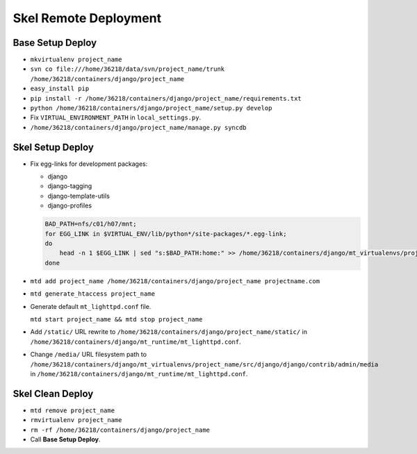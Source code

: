Skel Remote Deployment
======================


Base Setup Deploy
-----------------

* ``mkvirtualenv project_name``

* ``svn co file:///home/36218/data/svn/project_name/trunk /home/36218/containers/django/project_name``

* ``easy_install pip``

* ``pip install -r /home/36218/containers/django/project_name/requirements.txt``

* ``python /home/36218/containers/django/project_name/setup.py develop``

* Fix ``VIRTUAL_ENVIRONMENT_PATH`` in ``local_settings.py``.

* ``/home/36218/containers/django/project_name/manage.py syncdb``


Skel Setup Deploy
-----------------

* Fix egg-links for development packages:

  - django
  - django-tagging
  - django-template-utils
  - django-profiles
      
  .. sourcecode:: bash

     BAD_PATH=nfs/c01/h07/mnt;
     for EGG_LINK in $VIRTUAL_ENV/lib/python*/site-packages/*.egg-link;
     do
         head -n 1 $EGG_LINK | sed "s:$BAD_PATH:home:" >> /home/36218/containers/django/mt_virtualenvs/project_name/lib/python2.4/site-packages/virtualenv_path_extensions.pth;
     done
  
* ``mtd add project_name /home/36218/containers/django/project_name projectname.com``

* ``mtd generate_htaccess project_name``

* Generate default ``mt_lighttpd.conf`` file.

  ``mtd start project_name && mtd stop project_name``
  
* Add ``/static/`` URL rewrite to ``/home/36218/containers/django/project_name/static/`` in ``/home/36218/containers/django/mt_runtime/mt_lighttpd.conf``.

* Change ``/media/`` URL filesystem path to ``/home/36218/containers/django/mt_virtualenvs/project_name/src/django/django/contrib/admin/media`` in ``/home/36218/containers/django/mt_runtime/mt_lighttpd.conf``.


Skel Clean Deploy
-----------------

* ``mtd remove project_name``

* ``rmvirtualenv project_name``

* ``rm -rf /home/36218/containers/django/project_name``

* Call **Base Setup Deploy**.
